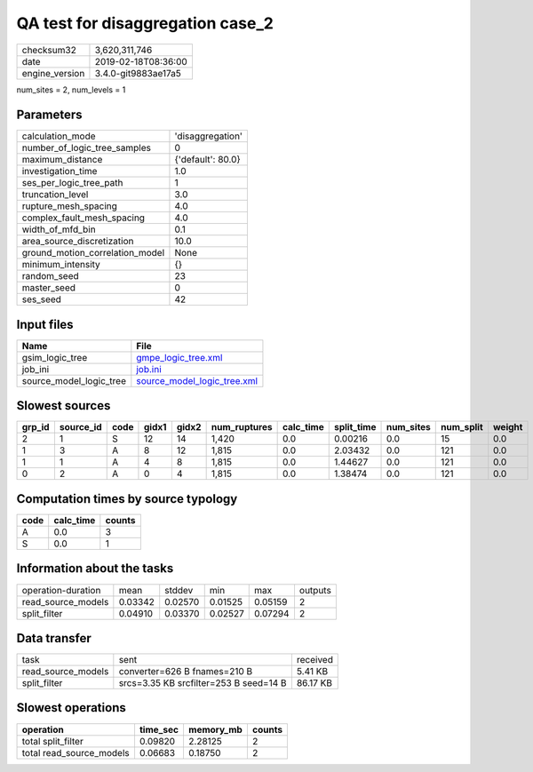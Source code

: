 QA test for disaggregation case_2
=================================

============== ===================
checksum32     3,620,311,746      
date           2019-02-18T08:36:00
engine_version 3.4.0-git9883ae17a5
============== ===================

num_sites = 2, num_levels = 1

Parameters
----------
=============================== =================
calculation_mode                'disaggregation' 
number_of_logic_tree_samples    0                
maximum_distance                {'default': 80.0}
investigation_time              1.0              
ses_per_logic_tree_path         1                
truncation_level                3.0              
rupture_mesh_spacing            4.0              
complex_fault_mesh_spacing      4.0              
width_of_mfd_bin                0.1              
area_source_discretization      10.0             
ground_motion_correlation_model None             
minimum_intensity               {}               
random_seed                     23               
master_seed                     0                
ses_seed                        42               
=============================== =================

Input files
-----------
======================= ============================================================
Name                    File                                                        
======================= ============================================================
gsim_logic_tree         `gmpe_logic_tree.xml <gmpe_logic_tree.xml>`_                
job_ini                 `job.ini <job.ini>`_                                        
source_model_logic_tree `source_model_logic_tree.xml <source_model_logic_tree.xml>`_
======================= ============================================================

Slowest sources
---------------
====== ========= ==== ===== ===== ============ ========= ========== ========= ========= ======
grp_id source_id code gidx1 gidx2 num_ruptures calc_time split_time num_sites num_split weight
====== ========= ==== ===== ===== ============ ========= ========== ========= ========= ======
2      1         S    12    14    1,420        0.0       0.00216    0.0       15        0.0   
1      3         A    8     12    1,815        0.0       2.03432    0.0       121       0.0   
1      1         A    4     8     1,815        0.0       1.44627    0.0       121       0.0   
0      2         A    0     4     1,815        0.0       1.38474    0.0       121       0.0   
====== ========= ==== ===== ===== ============ ========= ========== ========= ========= ======

Computation times by source typology
------------------------------------
==== ========= ======
code calc_time counts
==== ========= ======
A    0.0       3     
S    0.0       1     
==== ========= ======

Information about the tasks
---------------------------
================== ======= ======= ======= ======= =======
operation-duration mean    stddev  min     max     outputs
read_source_models 0.03342 0.02570 0.01525 0.05159 2      
split_filter       0.04910 0.03370 0.02527 0.07294 2      
================== ======= ======= ======= ======= =======

Data transfer
-------------
================== ====================================== ========
task               sent                                   received
read_source_models converter=626 B fnames=210 B           5.41 KB 
split_filter       srcs=3.35 KB srcfilter=253 B seed=14 B 86.17 KB
================== ====================================== ========

Slowest operations
------------------
======================== ======== ========= ======
operation                time_sec memory_mb counts
======================== ======== ========= ======
total split_filter       0.09820  2.28125   2     
total read_source_models 0.06683  0.18750   2     
======================== ======== ========= ======